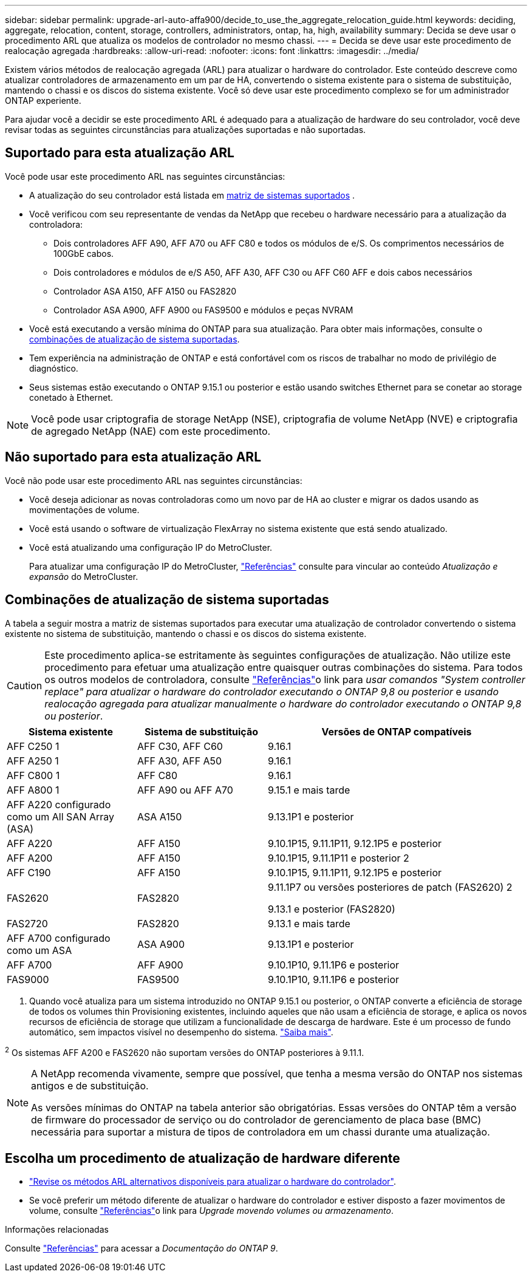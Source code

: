 ---
sidebar: sidebar 
permalink: upgrade-arl-auto-affa900/decide_to_use_the_aggregate_relocation_guide.html 
keywords: deciding, aggregate, relocation, content, storage, controllers, administrators, ontap, ha, high, availability 
summary: Decida se deve usar o procedimento ARL que atualiza os modelos de controlador no mesmo chassi. 
---
= Decida se deve usar este procedimento de realocação agregada
:hardbreaks:
:allow-uri-read: 
:nofooter: 
:icons: font
:linkattrs: 
:imagesdir: ../media/


[role="lead"]
Existem vários métodos de realocação agregada (ARL) para atualizar o hardware do controlador. Este conteúdo descreve como atualizar controladores de armazenamento em um par de HA, convertendo o sistema existente para o sistema de substituição, mantendo o chassi e os discos do sistema existente. Você só deve usar este procedimento complexo se for um administrador ONTAP experiente.

Para ajudar você a decidir se este procedimento ARL é adequado para a atualização de hardware do seu controlador, você deve revisar todas as seguintes circunstâncias para atualizações suportadas e não suportadas.



== Suportado para esta atualização ARL

Você pode usar este procedimento ARL nas seguintes circunstâncias:

* A atualização do seu controlador está listada em <<supported-systems,matriz de sistemas suportados>> .
* Você verificou com seu representante de vendas da NetApp que recebeu o hardware necessário para a atualização da controladora:
+
** Dois controladores AFF A90, AFF A70 ou AFF C80 e todos os módulos de e/S. Os comprimentos necessários de 100GbE cabos.
** Dois controladores e módulos de e/S A50, AFF A30, AFF C30 ou AFF C60 AFF e dois cabos necessários
** Controlador ASA A150, AFF A150 ou FAS2820
** Controlador ASA A900, AFF A900 ou FAS9500 e módulos e peças NVRAM


* Você está executando a versão mínima do ONTAP para sua atualização. Para obter mais informações, consulte o <<supported-systems,combinações de atualização de sistema suportadas>>.
* Tem experiência na administração de ONTAP e está confortável com os riscos de trabalhar no modo de privilégio de diagnóstico.
* Seus sistemas estão executando o ONTAP 9.15.1 ou posterior e estão usando switches Ethernet para se conetar ao storage conetado à Ethernet.



NOTE: Você pode usar criptografia de storage NetApp (NSE), criptografia de volume NetApp (NVE) e criptografia de agregado NetApp (NAE) com este procedimento.



== Não suportado para esta atualização ARL

Você não pode usar este procedimento ARL nas seguintes circunstâncias:

* Você deseja adicionar as novas controladoras como um novo par de HA ao cluster e migrar os dados usando as movimentações de volume.
* Você está usando o software de virtualização FlexArray no sistema existente que está sendo atualizado.
* Você está atualizando uma configuração IP do MetroCluster.
+
Para atualizar uma configuração IP do MetroCluster, link:other_references.html["Referências"] consulte para vincular ao conteúdo _Atualização e expansão_ do MetroCluster.





== Combinações de atualização de sistema suportadas

A tabela a seguir mostra a matriz de sistemas suportados para executar uma atualização de controlador convertendo o sistema existente no sistema de substituição, mantendo o chassi e os discos do sistema existente.


CAUTION: Este procedimento aplica-se estritamente às seguintes configurações de atualização. Não utilize este procedimento para efetuar uma atualização entre quaisquer outras combinações do sistema. Para todos os outros modelos de controladora, consulte link:other_references.html["Referências"]o link para _usar comandos "System controller replace" para atualizar o hardware do controlador executando o ONTAP 9,8 ou posterior_ e _usando realocação agregada para atualizar manualmente o hardware do controlador executando o ONTAP 9,8 ou posterior_.

[cols="20,20,40"]
|===
| Sistema existente | Sistema de substituição | Versões de ONTAP compatíveis 


| AFF C250 1 | AFF C30, AFF C60 | 9.16.1 


| AFF A250 1 | AFF A30, AFF A50 | 9.16.1 


| AFF C800 1 | AFF C80 | 9.16.1 


| AFF A800 1 | AFF A90 ou AFF A70 | 9.15.1 e mais tarde 


| AFF A220 configurado como um All SAN Array (ASA) | ASA A150 | 9.13.1P1 e posterior 


| AFF A220 | AFF A150 | 9.10.1P15, 9.11.1P11, 9.12.1P5 e posterior 


| AFF A200 | AFF A150  a| 
9.10.1P15, 9.11.1P11 e posterior 2



| AFF C190 | AFF A150 | 9.10.1P15, 9.11.1P11, 9.12.1P5 e posterior 


| FAS2620 | FAS2820  a| 
9.11.1P7 ou versões posteriores de patch (FAS2620) 2

9.13.1 e posterior (FAS2820)



| FAS2720 | FAS2820 | 9.13.1 e mais tarde 


| AFF A700 configurado como um ASA | ASA A900 | 9.13.1P1 e posterior 


| AFF A700 | AFF A900 | 9.10.1P10, 9.11.1P6 e posterior 


| FAS9000 | FAS9500 | 9.10.1P10, 9.11.1P6 e posterior 
|===
1. Quando você atualiza para um sistema introduzido no ONTAP 9.15.1 ou posterior, o ONTAP converte a eficiência de storage de todos os volumes thin Provisioning existentes, incluindo aqueles que não usam a eficiência de storage, e aplica os novos recursos de eficiência de storage que utilizam a funcionalidade de descarga de hardware. Este é um processo de fundo automático, sem impactos visível no desempenho do sistema. https://docs.netapp.com/us-en/ontap/concepts/builtin-storage-efficiency-concept.html["Saiba mais"^].

^2^ Os sistemas AFF A200 e FAS2620 não suportam versões do ONTAP posteriores à 9.11.1.

[NOTE]
====
A NetApp recomenda vivamente, sempre que possível, que tenha a mesma versão do ONTAP nos sistemas antigos e de substituição.

As versões mínimas do ONTAP na tabela anterior são obrigatórias. Essas versões do ONTAP têm a versão de firmware do processador de serviço ou do controlador de gerenciamento de placa base (BMC) necessária para suportar a mistura de tipos de controladora em um chassi durante uma atualização.

====


== Escolha um procedimento de atualização de hardware diferente

* link:../upgrade-arl/index.html["Revise os métodos ARL alternativos disponíveis para atualizar o hardware do controlador"].
* Se você preferir um método diferente de atualizar o hardware do controlador e estiver disposto a fazer movimentos de volume, consulte link:other_references.html["Referências"]o link para _Upgrade movendo volumes ou armazenamento_.


.Informações relacionadas
Consulte link:other_references.html["Referências"] para acessar a _Documentação do ONTAP 9_.
